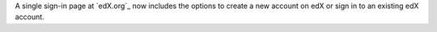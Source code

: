 
A single sign-in page at `edX.org`_ now includes the options to create a new
account on edX or sign in to an existing edX account.
